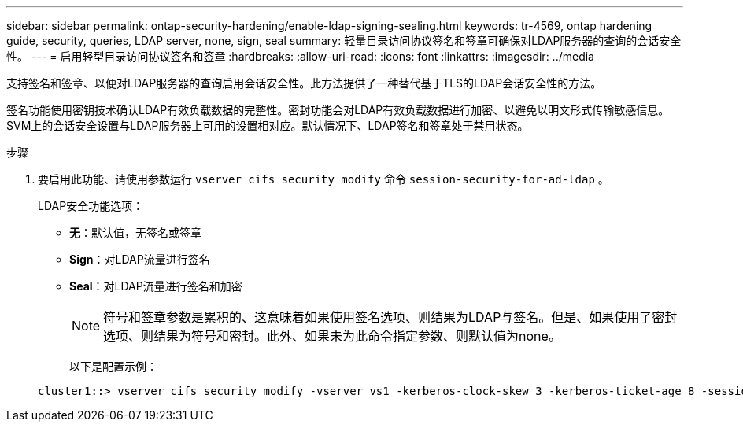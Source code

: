 ---
sidebar: sidebar 
permalink: ontap-security-hardening/enable-ldap-signing-sealing.html 
keywords: tr-4569, ontap hardening guide, security, queries, LDAP server, none, sign, seal 
summary: 轻量目录访问协议签名和签章可确保对LDAP服务器的查询的会话安全性。 
---
= 启用轻型目录访问协议签名和签章
:hardbreaks:
:allow-uri-read: 
:icons: font
:linkattrs: 
:imagesdir: ../media


[role="lead"]
支持签名和签章、以便对LDAP服务器的查询启用会话安全性。此方法提供了一种替代基于TLS的LDAP会话安全性的方法。

签名功能使用密钥技术确认LDAP有效负载数据的完整性。密封功能会对LDAP有效负载数据进行加密、以避免以明文形式传输敏感信息。SVM上的会话安全设置与LDAP服务器上可用的设置相对应。默认情况下、LDAP签名和签章处于禁用状态。

.步骤
. 要启用此功能、请使用参数运行 `vserver cifs security modify` 命令 `session-security-for-ad-ldap` 。
+
LDAP安全功能选项：

+
** *无*：默认值，无签名或签章
** *Sign*：对LDAP流量进行签名
** *Seal*：对LDAP流量进行签名和加密
+

NOTE: 符号和签章参数是累积的、这意味着如果使用签名选项、则结果为LDAP与签名。但是、如果使用了密封选项、则结果为符号和密封。此外、如果未为此命令指定参数、则默认值为none。

+
以下是配置示例：

+
[listing]
----
cluster1::> vserver cifs security modify -vserver vs1 -kerberos-clock-skew 3 -kerberos-ticket-age 8 -session-security-for-ad-ldap seal
----



